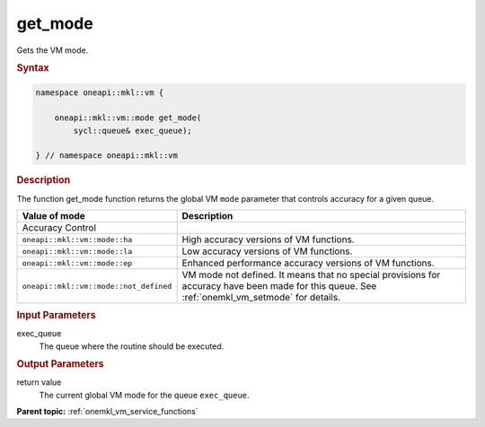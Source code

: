 .. SPDX-FileCopyrightText: 2019-2020 Intel Corporation
..
.. SPDX-License-Identifier: CC-BY-4.0

.. _onemkl_vm_get_mode:

get_mode
========


.. container::


   Gets the VM mode.


   .. container:: section


      .. rubric:: Syntax
         :class: sectiontitle

      .. code-block:: cpp


            namespace oneapi::mkl::vm {

                oneapi::mkl::vm::mode get_mode(
                    sycl::queue& exec_queue);

            } // namespace oneapi::mkl::vm




      .. rubric:: Description
         :class: sectiontitle


      The function get_mode function returns the global VM ``mode``
      parameter that controls accuracy for a given queue.

      .. list-table::
         :header-rows: 1

         * - Value of mode
           - Description
         * - Accuracy Control
           -
         * - ``oneapi::mkl::vm::mode::ha``
           - High accuracy versions of VM functions.
         * - ``oneapi::mkl::vm::mode::la``
           - Low accuracy versions of VM functions.
         * - ``oneapi::mkl::vm::mode::ep``
           - Enhanced performance accuracy versions of VM functions.
         * - ``oneapi::mkl::vm::mode::not_defined``
           - VM mode not defined. It means that no special provisions
             for accuracy have been made for this queue.
             See :ref:`onemkl_vm_setmode` for details.


.. container:: section


   .. rubric:: Input Parameters
      :class: sectiontitle


   exec_queue
      The queue where the routine should be executed.


.. container:: section


   .. rubric:: Output Parameters
      :class: sectiontitle


   return value
      The current global VM mode for the queue ``exec_queue``.


.. container:: familylinks


   .. container:: parentlink

      **Parent topic:** :ref:`onemkl_vm_service_functions`
